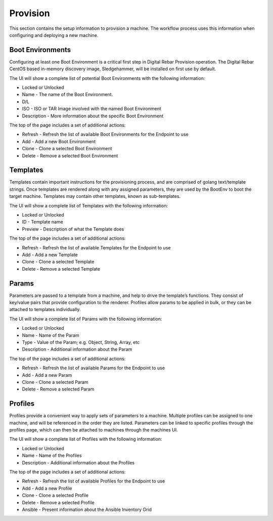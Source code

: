 .. Copyright (c) 2017 RackN Inc.
.. Licensed under the Apache License, Version 2.0 (the "License");
.. Digital Rebar Provision documentation under Digital Rebar master license
.. index::
  pair: Digital Rebar Provision; UX

.. _rs_provisionux:

Provision
=========
This section contains the setup information to provision a machine. The workflow process uses this information when configuring and deploying a new machine.

Boot Environments
-----------------
Configuring at least one Boot Environment is a critical first step in Digital Rebar Provision operation. The Digital Rebar CentOS based in-memory discovery image, Sledgehammer, will be installed on first use by default.

The UI will show a complete list of potential Boot Environments with the following information:

* Locked or Unlocked 
* Name - The name of the Boot Environment. 
* D/L 
* ISO - ISO or TAR Image involved with the named Boot Environment  
* Description - More information about the specific Boot Environment 

The top of the page includes a set of additional actions:

* Refresh - Refresh the list of available Boot Environments for the Endpoint to use
* Add - Add a new Boot Environment 
* Clone - Clone a selected Boot Environment 
* Delete - Remove a selected Boot Environment

Templates
---------
Templates contain important instructions for the provisioning process, and are comprised of golang text/template strings. Once templates are rendered along with any assigned parameters, they are used by the BootEnv to boot the target machine. Templates may contain other templates, known as sub-templates.

The UI will show a complete list of Templates with the following information:

* Locked or Unlocked
* ID - Template name
* Preview - Description of what the Template does 

The top of the page includes a set of additional actions:

* Refresh - Refresh the list of available Templates for the Endpoint to use
* Add - Add a new Template 
* Clone - Clone a selected Template 
* Delete - Remove a selected Template

Params
------
Parameters are passed to a template from a machine, and help to drive the template’s functions. They consist of key/value pairs that provide configuration to the renderer. Profiles allow params to be applied in bulk, or they can be attached to templates individually.

The UI will show a complete list of Params with the following information:

* Locked or Unlocked
* Name - Name of the Param
* Type - Value of the Param; e.g. Object, String, Array, etc
* Description - Additional information about the Param

The top of the page includes a set of additional actions:

* Refresh - Refresh the list of available Params for the Endpoint to use
* Add - Add a new Param        
* Clone - Clone a selected Param
* Delete - Remove a selected Param

Profiles
--------
Profiles provide a convenient way to apply sets of parameters to a machine. Multiple profiles can be assigned to one machine, and will be referenced in the order they are listed. Parameters can be linked to specific profiles through the profiles page, which can then be attached to machines through the machines UI.

The UI will show a complete list of Profiles with the following information:

* Locked or Unlocked
* Name - Name of the Profiles 
* Description - Additional information about the Profiles

The top of the page includes a set of additional actions:

* Refresh - Refresh the list of available Profiles for the Endpoint to use
* Add - Add a new Profile 
* Clone - Clone a selected Profile
* Delete - Remove a selected Profile
* Ansible - Present information about the Ansible Inventory Grid
